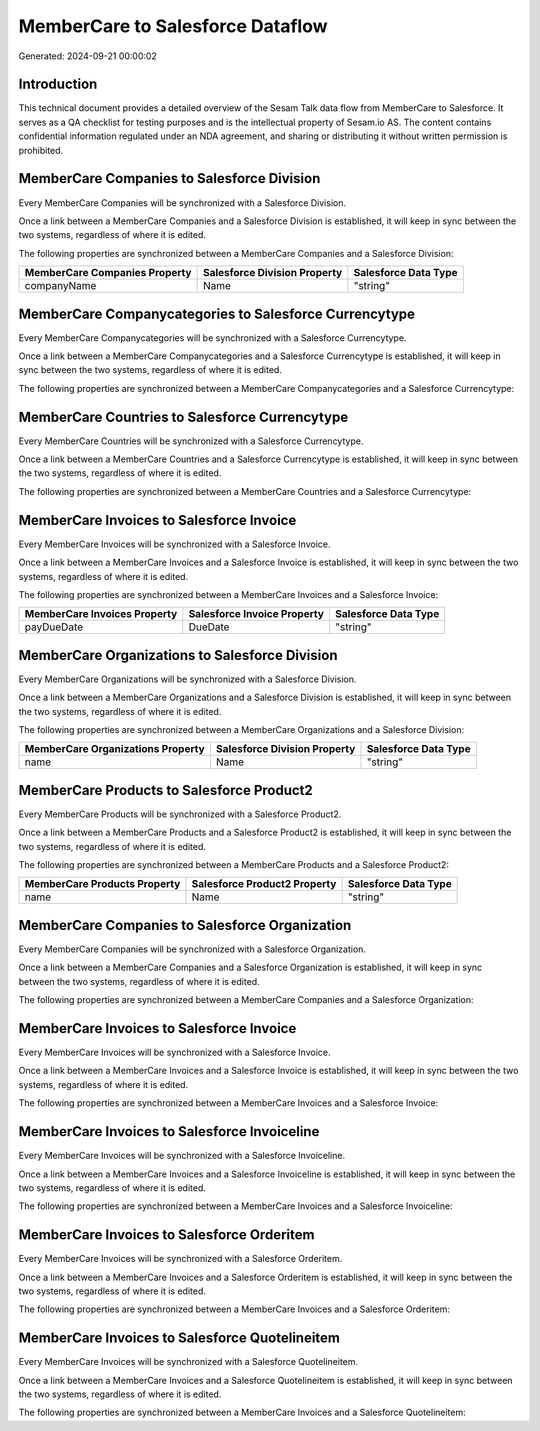 =================================
MemberCare to Salesforce Dataflow
=================================

Generated: 2024-09-21 00:00:02

Introduction
------------

This technical document provides a detailed overview of the Sesam Talk data flow from MemberCare to Salesforce. It serves as a QA checklist for testing purposes and is the intellectual property of Sesam.io AS. The content contains confidential information regulated under an NDA agreement, and sharing or distributing it without written permission is prohibited.

MemberCare Companies to Salesforce Division
-------------------------------------------
Every MemberCare Companies will be synchronized with a Salesforce Division.

Once a link between a MemberCare Companies and a Salesforce Division is established, it will keep in sync between the two systems, regardless of where it is edited.

The following properties are synchronized between a MemberCare Companies and a Salesforce Division:

.. list-table::
   :header-rows: 1

   * - MemberCare Companies Property
     - Salesforce Division Property
     - Salesforce Data Type
   * - companyName
     - Name
     - "string"


MemberCare Companycategories to Salesforce Currencytype
-------------------------------------------------------
Every MemberCare Companycategories will be synchronized with a Salesforce Currencytype.

Once a link between a MemberCare Companycategories and a Salesforce Currencytype is established, it will keep in sync between the two systems, regardless of where it is edited.

The following properties are synchronized between a MemberCare Companycategories and a Salesforce Currencytype:

.. list-table::
   :header-rows: 1

   * - MemberCare Companycategories Property
     - Salesforce Currencytype Property
     - Salesforce Data Type


MemberCare Countries to Salesforce Currencytype
-----------------------------------------------
Every MemberCare Countries will be synchronized with a Salesforce Currencytype.

Once a link between a MemberCare Countries and a Salesforce Currencytype is established, it will keep in sync between the two systems, regardless of where it is edited.

The following properties are synchronized between a MemberCare Countries and a Salesforce Currencytype:

.. list-table::
   :header-rows: 1

   * - MemberCare Countries Property
     - Salesforce Currencytype Property
     - Salesforce Data Type


MemberCare Invoices to Salesforce Invoice
-----------------------------------------
Every MemberCare Invoices will be synchronized with a Salesforce Invoice.

Once a link between a MemberCare Invoices and a Salesforce Invoice is established, it will keep in sync between the two systems, regardless of where it is edited.

The following properties are synchronized between a MemberCare Invoices and a Salesforce Invoice:

.. list-table::
   :header-rows: 1

   * - MemberCare Invoices Property
     - Salesforce Invoice Property
     - Salesforce Data Type
   * - payDueDate
     - DueDate
     - "string"


MemberCare Organizations to Salesforce Division
-----------------------------------------------
Every MemberCare Organizations will be synchronized with a Salesforce Division.

Once a link between a MemberCare Organizations and a Salesforce Division is established, it will keep in sync between the two systems, regardless of where it is edited.

The following properties are synchronized between a MemberCare Organizations and a Salesforce Division:

.. list-table::
   :header-rows: 1

   * - MemberCare Organizations Property
     - Salesforce Division Property
     - Salesforce Data Type
   * - name
     - Name
     - "string"


MemberCare Products to Salesforce Product2
------------------------------------------
Every MemberCare Products will be synchronized with a Salesforce Product2.

Once a link between a MemberCare Products and a Salesforce Product2 is established, it will keep in sync between the two systems, regardless of where it is edited.

The following properties are synchronized between a MemberCare Products and a Salesforce Product2:

.. list-table::
   :header-rows: 1

   * - MemberCare Products Property
     - Salesforce Product2 Property
     - Salesforce Data Type
   * - name
     - Name
     - "string"


MemberCare Companies to Salesforce Organization
-----------------------------------------------
Every MemberCare Companies will be synchronized with a Salesforce Organization.

Once a link between a MemberCare Companies and a Salesforce Organization is established, it will keep in sync between the two systems, regardless of where it is edited.

The following properties are synchronized between a MemberCare Companies and a Salesforce Organization:

.. list-table::
   :header-rows: 1

   * - MemberCare Companies Property
     - Salesforce Organization Property
     - Salesforce Data Type


MemberCare Invoices to Salesforce Invoice
-----------------------------------------
Every MemberCare Invoices will be synchronized with a Salesforce Invoice.

Once a link between a MemberCare Invoices and a Salesforce Invoice is established, it will keep in sync between the two systems, regardless of where it is edited.

The following properties are synchronized between a MemberCare Invoices and a Salesforce Invoice:

.. list-table::
   :header-rows: 1

   * - MemberCare Invoices Property
     - Salesforce Invoice Property
     - Salesforce Data Type


MemberCare Invoices to Salesforce Invoiceline
---------------------------------------------
Every MemberCare Invoices will be synchronized with a Salesforce Invoiceline.

Once a link between a MemberCare Invoices and a Salesforce Invoiceline is established, it will keep in sync between the two systems, regardless of where it is edited.

The following properties are synchronized between a MemberCare Invoices and a Salesforce Invoiceline:

.. list-table::
   :header-rows: 1

   * - MemberCare Invoices Property
     - Salesforce Invoiceline Property
     - Salesforce Data Type


MemberCare Invoices to Salesforce Orderitem
-------------------------------------------
Every MemberCare Invoices will be synchronized with a Salesforce Orderitem.

Once a link between a MemberCare Invoices and a Salesforce Orderitem is established, it will keep in sync between the two systems, regardless of where it is edited.

The following properties are synchronized between a MemberCare Invoices and a Salesforce Orderitem:

.. list-table::
   :header-rows: 1

   * - MemberCare Invoices Property
     - Salesforce Orderitem Property
     - Salesforce Data Type


MemberCare Invoices to Salesforce Quotelineitem
-----------------------------------------------
Every MemberCare Invoices will be synchronized with a Salesforce Quotelineitem.

Once a link between a MemberCare Invoices and a Salesforce Quotelineitem is established, it will keep in sync between the two systems, regardless of where it is edited.

The following properties are synchronized between a MemberCare Invoices and a Salesforce Quotelineitem:

.. list-table::
   :header-rows: 1

   * - MemberCare Invoices Property
     - Salesforce Quotelineitem Property
     - Salesforce Data Type

